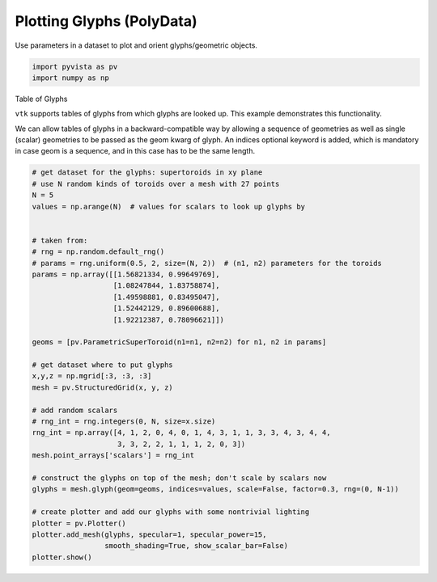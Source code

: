 
.. DO NOT EDIT.
.. THIS FILE WAS AUTOMATICALLY GENERATED BY SPHINX-GALLERY.
.. TO MAKE CHANGES, EDIT THE SOURCE PYTHON FILE:
.. "examples/01-filter/glyphs_table.py"
.. LINE NUMBERS ARE GIVEN BELOW.

.. only:: html

    .. note::
        :class: sphx-glr-download-link-note

        Click :ref:`here <sphx_glr_download_examples_01-filter_glyphs_table.py>`
        to download the full example code

.. rst-class:: sphx-glr-example-title

.. _sphx_glr_examples_01-filter_glyphs_table.py:


.. _glyph_example:

Plotting Glyphs (PolyData)
~~~~~~~~~~~~~~~~~~~~~~~~~~~~~~~~~~~~~

Use parameters in a dataset to plot and orient glyphs/geometric objects.

.. GENERATED FROM PYTHON SOURCE LINES 9-14

.. code-block:: default


    import pyvista as pv
    import numpy as np









.. GENERATED FROM PYTHON SOURCE LINES 15-25

Table of Glyphs

``vtk`` supports tables of glyphs from which glyphs are looked
up. This example demonstrates this functionality.

We can allow tables of glyphs in a backward-compatible way by
allowing a sequence of geometries as well as single (scalar)
geometries to be passed as the geom kwarg of glyph. An indices
optional keyword is added, which is mandatory in case geom is a
sequence, and in this case has to be the same length.

.. GENERATED FROM PYTHON SOURCE LINES 25-61

.. code-block:: default


    # get dataset for the glyphs: supertoroids in xy plane
    # use N random kinds of toroids over a mesh with 27 points
    N = 5
    values = np.arange(N)  # values for scalars to look up glyphs by


    # taken from:
    # rng = np.random.default_rng()
    # params = rng.uniform(0.5, 2, size=(N, 2))  # (n1, n2) parameters for the toroids
    params = np.array([[1.56821334, 0.99649769],
                       [1.08247844, 1.83758874],
                       [1.49598881, 0.83495047],
                       [1.52442129, 0.89600688],
                       [1.92212387, 0.78096621]])

    geoms = [pv.ParametricSuperToroid(n1=n1, n2=n2) for n1, n2 in params]

    # get dataset where to put glyphs
    x,y,z = np.mgrid[:3, :3, :3]
    mesh = pv.StructuredGrid(x, y, z)

    # add random scalars
    # rng_int = rng.integers(0, N, size=x.size)
    rng_int = np.array([4, 1, 2, 0, 4, 0, 1, 4, 3, 1, 1, 3, 3, 4, 3, 4, 4,
                        3, 3, 2, 2, 1, 1, 1, 2, 0, 3])
    mesh.point_arrays['scalars'] = rng_int

    # construct the glyphs on top of the mesh; don't scale by scalars now
    glyphs = mesh.glyph(geom=geoms, indices=values, scale=False, factor=0.3, rng=(0, N-1))

    # create plotter and add our glyphs with some nontrivial lighting
    plotter = pv.Plotter()
    plotter.add_mesh(glyphs, specular=1, specular_power=15,
                     smooth_shading=True, show_scalar_bar=False)
    plotter.show()



.. image:: /examples/01-filter/images/sphx_glr_glyphs_table_001.png
    :alt: glyphs table
    :class: sphx-glr-single-img


.. rst-class:: sphx-glr-script-out

 Out:

 .. code-block:: none


    [(6.244271937741485, 6.244394544495788, 6.244271446003165),
     (1.0000000298023224, 1.0001226365566254, 0.999999538064003),
     (0.0, 0.0, 1.0)]




.. rst-class:: sphx-glr-timing

   **Total running time of the script:** ( 0 minutes  1.270 seconds)


.. _sphx_glr_download_examples_01-filter_glyphs_table.py:


.. only :: html

 .. container:: sphx-glr-footer
    :class: sphx-glr-footer-example



  .. container:: sphx-glr-download sphx-glr-download-python

     :download:`Download Python source code: glyphs_table.py <glyphs_table.py>`



  .. container:: sphx-glr-download sphx-glr-download-jupyter

     :download:`Download Jupyter notebook: glyphs_table.ipynb <glyphs_table.ipynb>`


.. only:: html

 .. rst-class:: sphx-glr-signature

    `Gallery generated by Sphinx-Gallery <https://sphinx-gallery.github.io>`_

